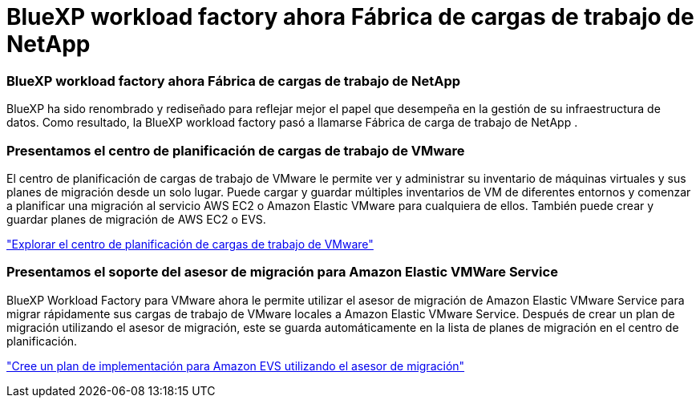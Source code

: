 = BlueXP workload factory ahora Fábrica de cargas de trabajo de NetApp
:allow-uri-read: 




=== BlueXP workload factory ahora Fábrica de cargas de trabajo de NetApp

BlueXP ha sido renombrado y rediseñado para reflejar mejor el papel que desempeña en la gestión de su infraestructura de datos. Como resultado, la BlueXP workload factory pasó a llamarse Fábrica de carga de trabajo de NetApp .



=== Presentamos el centro de planificación de cargas de trabajo de VMware

El centro de planificación de cargas de trabajo de VMware le permite ver y administrar su inventario de máquinas virtuales y sus planes de migración desde un solo lugar. Puede cargar y guardar múltiples inventarios de VM de diferentes entornos y comenzar a planificar una migración al servicio AWS EC2 o Amazon Elastic VMware para cualquiera de ellos. También puede crear y guardar planes de migración de AWS EC2 o EVS.

https://docs.netapp.com/us-en/workload-vmware/explore-planning-center.html["Explorar el centro de planificación de cargas de trabajo de VMware"]



=== Presentamos el soporte del asesor de migración para Amazon Elastic VMWare Service

BlueXP Workload Factory para VMware ahora le permite utilizar el asesor de migración de Amazon Elastic VMware Service para migrar rápidamente sus cargas de trabajo de VMware locales a Amazon Elastic VMware Service. Después de crear un plan de migración utilizando el asesor de migración, este se guarda automáticamente en la lista de planes de migración en el centro de planificación.

https://docs.netapp.com/us-en/workload-vmware/launch-migration-advisor-evs.html["Cree un plan de implementación para Amazon EVS utilizando el asesor de migración"]
